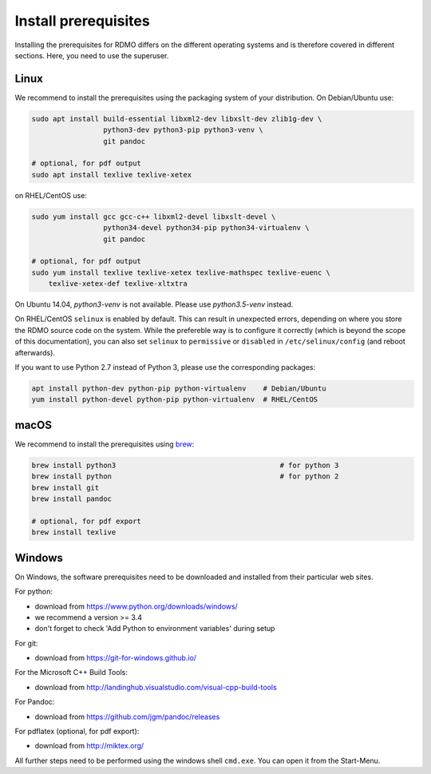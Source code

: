 Install prerequisites
---------------------

Installing the prerequisites for RDMO differs on the different operating systems and is therefore covered in different sections. Here, you need to use the superuser.

Linux
~~~~~

We recommend to install the prerequisites using the packaging system of your distribution. On Debian/Ubuntu use:

.. code:: bash

    sudo apt install build-essential libxml2-dev libxslt-dev zlib1g-dev \
                     python3-dev python3-pip python3-venv \
                     git pandoc

    # optional, for pdf output
    sudo apt install texlive texlive-xetex

on RHEL/CentOS use:

.. code:: bash

    sudo yum install gcc gcc-c++ libxml2-devel libxslt-devel \
                     python34-devel python34-pip python34-virtualenv \
                     git pandoc

    # optional, for pdf output
    sudo yum install texlive texlive-xetex texlive-mathspec texlive-euenc \
        texlive-xetex-def texlive-xltxtra

On Ubuntu 14.04, `python3-venv` is not available. Please use `python3.5-venv` instead.

On RHEL/CentOS ``selinux`` is enabled by default. This can result in unexpected errors, depending on where you store the RDMO source code on the system. While the prefereble way is to configure it correctly (which is beyond the scope of this documentation), you can also set ``selinux`` to ``permissive`` or ``disabled`` in ``/etc/selinux/config`` (and reboot afterwards).

If you want to use Python 2.7 instead of Python 3, please use the corresponding packages:

.. code:: bash

    apt install python-dev python-pip python-virtualenv    # Debian/Ubuntu
    yum install python-devel python-pip python-virtualenv  # RHEL/CentOS


macOS
~~~~~

We recommend to install the prerequisites using `brew <http://brew.sh>`_:

.. code:: bash

    brew install python3                                       # for python 3
    brew install python                                        # for python 2
    brew install git
    brew install pandoc

    # optional, for pdf export
    brew install texlive


Windows
~~~~~~~

On Windows, the software prerequisites need to be downloaded and installed from their particular web sites.

For python:

* download from https://www.python.org/downloads/windows/
* we recommend a version >= 3.4
* don't forget to check 'Add Python to environment variables' during setup

For git:

* download from https://git-for-windows.github.io/

For the Microsoft C++ Build Tools:

* download from http://landinghub.visualstudio.com/visual-cpp-build-tools

For Pandoc:

* download from https://github.com/jgm/pandoc/releases

For pdflatex (optional, for pdf export):

* download from http://miktex.org/

All further steps need to be performed using the windows shell ``cmd.exe``. You can open it from the Start-Menu.
